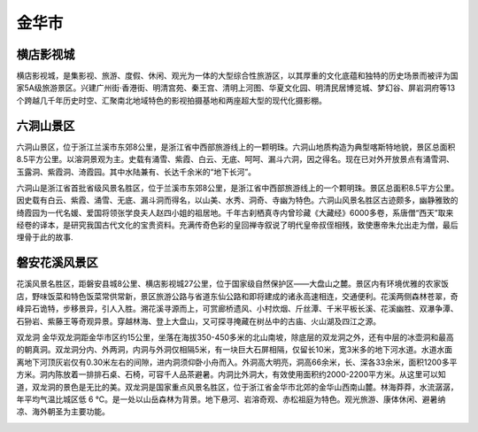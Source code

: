 金华市
---------------------------

横店影视城
>>>>>>>>>>>>>>>>>>>>>>>>>>>>>
横店影视城，是集影视、旅游、度假、休闲、观光为一体的大型综合性旅游区，以其厚重的文化底蕴和独特的历史场景而被评为国家5A级旅游景区。兴建广州街·香港街、明清宫苑、秦王宫、清明上河图、华夏文化园、明清民居博览城、梦幻谷、屏岩洞府等13个跨越几千年历史时空、汇聚南北地域特色的影视拍摄基地和两座超大型的现代化摄影棚。

.. image:: https://gss1.bdstatic.com/9vo3dSag_xI4khGkpoWK1HF6hhy/baike/c0%3Dbaike80%2C5%2C5%2C80%2C26/sign=9f6fa0d4c71b9d169eca923392b7dfea/79f0f736afc37931e3fcb422e2c4b74543a91120.jpg
.. image:: https://gss0.bdstatic.com/-4o3dSag_xI4khGkpoWK1HF6hhy/baike/c0%3Dbaike272%2C5%2C5%2C272%2C90/sign=0552dc465bee3d6d36cb8f99227f0647/500fd9f9d72a605971422efb2a34349b023bba85.jpg

六洞山景区
>>>>>>>>>>>>>>>>>>>>>>>>>>>>>>>>
六洞山景区，位于浙江兰溪市东郊8公里，是浙江省中西部旅游线上的一颗明珠。六洞山地质构造为典型喀斯特地貌，景区总面积8.5平方公里。以溶洞景观为主。史载有涌雪、紫霞、白云、无底、呵呵、漏斗六洞，因之得名。现在已对外开放景点有涌雪洞、玉露洞、紫霞洞、渏霞园。其中水陆兼有、长达千余米的“地下长河”。

六洞山是浙江省首批省级风景名胜区，位于兰溪市东郊8公里，是浙江省中西部旅游线上的一个颗明珠。景区总面积8.5平方公里。因史载有白云、紫霞、涌雪、无底、漏斗洞而得名，以山美、水秀、洞奇、寺幽为特色。六洞山风景名胜区古迹颇多，幽静雅致的绮霞园为一代名媛、爱国将领张学良夫人赵四小姐的祖居地。千年古刹栖真寺内曾珍藏《大藏经》6000多卷，系唐僧“西天”取来经卷的译本，是研究我国古代文化的宝贵资料。充满传奇色彩的皇回禅寺叙说了明代皇帝叔侄相残，致使惠帝朱允出走为僧，最后埋骨于此的故事.

.. image:: https://gss0.bdstatic.com/94o3dSag_xI4khGkpoWK1HF6hhy/baike/c0%3Dbaike150%2C5%2C5%2C150%2C50/sign=e15dce4b3ac79f3d9becec62dbc8a674/7a899e510fb30f246ac767b7c995d143ad4b0320.jpg
.. image:: https://gss3.bdstatic.com/7Po3dSag_xI4khGkpoWK1HF6hhy/baike/c0%3Dbaike150%2C5%2C5%2C150%2C50/sign=397b2392fcfaaf5190ee89eded3dff8b/fc1f4134970a304ed27f2b4ed0c8a786c9175c21.jpg
.. image:: https://gss3.bdstatic.com/7Po3dSag_xI4khGkpoWK1HF6hhy/baike/c0%3Dbaike150%2C5%2C5%2C150%2C50/sign=395a2392fcfaaf5190ee89eded3dff8b/fc1f4134970a304ed25e2b4ed0c8a786c9175c02.jpg
.. image:: https://gss2.bdstatic.com/-fo3dSag_xI4khGkpoWK1HF6hhy/baike/c0%3Dbaike116%2C5%2C5%2C116%2C38/sign=ed29776e14ce36d3b6098b625b9a51e2/30adcbef76094b361a339059a2cc7cd98c109de5.jpg

磐安花溪风景区
>>>>>>>>>>>>>>>>>>>>>>>>>>>>>>>>>>>>>>
花溪风景名胜区，距磐安县城8公里、横店影视城27公里，位于国家级自然保护区——大盘山之麓。景区内有环境优雅的农家饭店，野味饭菜和特色饭菜常供常新，景区旅游公路与省道东仙公路和即将建成的诸永高速相连，交通便利。花溪两侧森林苍翠，奇峰异石诡特，步移景异，引人入胜。溯花溪寻源而上，可赏廊桥遗风、小村炊烟、斤丝潭、千米平板长溪、花溪幽胜、双瀑争潭、石狲岩、紫藤王等奇观异景。穿越林海、登上大盘山，又可探寻掩藏在树丛中的古庙、火山湖及四江之源。

.. image:: http://p2.qhimgs4.com/t01f058a8ebf6737a64.jpg

双龙洞
金华双龙洞距金华市区约15公里，坐落在海拔350-450多米的北山南坡，除底层的双龙洞之外，还有中层的冰壶洞和最高的朝真洞。双龙洞分内、外两洞，内洞与外洞仅相隔5米，有一块巨大石屏相隔，仅留长10米，宽3米多的地下河水道。水道水面离地下河顶灰岩仅有0.30米左右的间隙，进内洞须仰卧小舟而入。外洞高大明亮，洞高66余米，长、深各33余米，面积1200多平方米。洞内陈放着一排排石桌、石椅，可容千人品茶避暑。内洞比外洞大，有效使用面积约2000-2200平方米。从这里可以知道，双龙洞的景色是无比的美。双龙洞是国家重点风景名胜区，位于浙江省金华市北郊的金华山西南山麓。林海莽莽，水流潺潺，年平均气温比城区低 6 ℃。是一处以山岳森林为背景。地下悬河、岩溶奇观、赤松祖庭为特色。观光旅游、康体休闲、避暑纳凉、海外朝圣为主要功能。

.. image:: https://gss2.bdstatic.com/-fo3dSag_xI4khGkpoWK1HF6hhy/baike/c0%3Dbaike220%2C5%2C5%2C220%2C73/sign=227743d936a85edfee81f671283d6246/7e3e6709c93d70cfa5818084fadcd100baa12b3b.jpg
.. image:: https://gss1.bdstatic.com/9vo3dSag_xI4khGkpoWK1HF6hhy/baike/c0%3Dbaike92%2C5%2C5%2C92%2C30/sign=f9c63a94d62a283457ab3e593adca28f/241f95cad1c8a786508860876509c93d71cf509c.jpg




